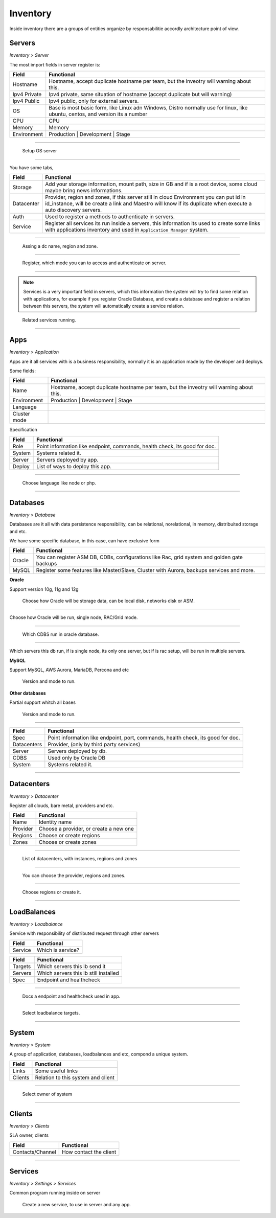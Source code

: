 Inventory
=========

Inside inventory there are a groups of entities organize by responsabilitie accordly architecture point of view.


Servers
-------
`Inventory > Server`

The most import fields in server register is:

============ =============================================================================================================================
Field        Functional 
============ ============================================================================================================================= 
Hostname     Hostname, accept duplicate hostname per team, but the inveotry will warning about this.
Ipv4 Private Ipv4 private, same situation of hostname (accept duplicate but will warning) 
Ipv4 Public  Ipv4 public, only for external servers.
OS           Base is most basic form, like Linux adn Windows, Distro normally use for linux, like ubuntu, centos, and version its a number
CPU          CPU
Memory       Memory
Environment  Production | Development | Stage
============ =============================================================================================================================

------------

.. figure:: ../../_static/screen/sv_os.png

    Setup OS server

------------

You have some tabs,

============ ======================================================================================================================================================================================================== 
Field        Functional 
============ ======================================================================================================================================================================================================== 
Storage      Add your storage information, mount path, size in GB and if is a root device, some cloud maybe bring news informations.
Datacenter   Provider, region and zones, if this server still in cloud Environment you can put id in id_instance, will be create a link and Maestro will know if its duplicate when execute a auto discovery servers.
Auth         Used to register a methods to authenticate in servers.
Service      Register all services its run inside a servers, this information its used to create some links with applications inventory and used in ``Application Manager`` system.
============ ======================================================================================================================================================================================================== 

------------

.. figure:: ../../_static/screen/sv_ddc.png

    Assing a dc name, region and zone.

------------

.. figure:: ../../_static/screen/sv_auth.png

    Register, which mode you can to access and authenticate on server.   

------------

.. Note::

    Services is a very important field in servers, which this information the system will try to find some relation with applications, for example if you register Oracle Database, and create a database and register a relation between this servers, the system will automatically create a service relation.


.. figure:: ../../_static/screen/sv_service.png

    Related services running.

------------

Apps
----
`Inventory > Application`

Apps are it all services with is a business responsibility, normally it is an application made by the developer and deploys.

Some fields:

============ =============================================================================================================================
Field        Functional 
============ ============================================================================================================================= 
Name         Hostname, accept duplicate hostname per team, but the inveotry will warning about this.
Environment  Production | Development | Stage
Language
Cluster mode
============ =============================================================================================================================


Specification

============ ======================================================================================================================================================================================================== 
Field        Functional 
============ ======================================================================================================================================================================================================== 
Role         Point information like endpoint, commands, health check, its good for doc.
System       Systems related it.
Server       Servers deployed by app.
Deploy       List of ways to deploy this app.
============ ======================================================================================================================================================================================================== 

------------

.. figure:: ../../_static/screen/app_language.png

    Choose language like node or php.

------------

Databases
---------
`Inventory > Database`

Databases are it all with data persistence responsibility, can be relational, norelational, in memory, distribuited storage and etc.

We have some specific database, in this case, can have exclusive form

============ ======================================================================================================================================================================================================== 
Field        Functional 
============ ======================================================================================================================================================================================================== 
Oracle       You can register ASM DB, CDBs, configurations like Rac, grid system and golden gate backups
MySQL        Register some features like Master/Slave, Cluster with Aurora, backups services and more.
============ ======================================================================================================================================================================================================== 

**Oracle**

Support version 10g, 11g and 12g

.. figure:: ../../_static/screen/db_oracle_types.png

    Choose how Oracle will be storage data, can be local disk, networks disk or ASM.

------------

.. figure:: ../../_static/screen/db_oracle_cluster.png

Choose how Oracle will be run, single node, RAC/Grid mode.

------------

.. figure:: ../../_static/screen/db_oracle_cbds.png

    Which CDBS run in oracle database.

------------

.. figure:: ../../_static/screen/db_oracle_server.png

Which servers this db run, if is single node, its only one server, but if is rac setup, will be run in multiple servers.

**MySQL**

Support MySQL, AWS Aurora, MariaDB, Percona and etc

.. figure:: ../../_static/screen/db_mysql_type.png

    Version and mode to run.


**Other databases**

Partial support whitch all bases

.. figure:: ../../_static/screen/db_other_type.png

    Version and mode to run.

------------

============ ======================================================================================================================================================================================================== 
Field        Functional 
============ ======================================================================================================================================================================================================== 
Spec         Point information like endpoint, port, commands, health check, its good for doc.
Datacenters  Provider, (only by third party services)
Server       Servers deployed by db.
CDBS         Used only by Oracle DB
System       Systems related it.      
============ ======================================================================================================================================================================================================== 

------------

Datacenters
-----------
`Inventory > Datacenter`

Register all clouds, bare metal, providers and etc.

============ ======================================================================================================================================================================================================== 
Field        Functional 
============ ======================================================================================================================================================================================================== 
Name         Identity name
Provider     Choose a provider, or create a new one
Regions      Choose or create regions
Zones        Choose or create zones
============ ======================================================================================================================================================================================================== 

------------

.. figure:: ../../_static/screen/dc.png

    List of datacenters, with instances, regiions and zones

------------

.. figure:: ../../_static/screen/dc_regions.png

    You can choose the provider, regions and zones.

------------

.. figure:: ../../_static/screen/dc_regions2.png

    Choose regions or create it.

------------

LoadBalances
------------
`Inventory > Loadbalance`

Service with responsibility of distributed request through other servers

============ ======================================================================================================================================================================================================== 
Field        Functional 
============ ======================================================================================================================================================================================================== 
Service      Which is service?
============ ======================================================================================================================================================================================================== 

============ ======================================================================================================================================================================================================== 
Field        Functional 
============ ======================================================================================================================================================================================================== 
Targets      Which servers this lb send it
Servers      Which servers this lb still installed
Spec         Endpoint and healthcheck
============ ======================================================================================================================================================================================================== 

------------

.. figure:: ../../_static/screen/lb_spec.png

    Docs a endpoint and healthcheck used in app.

------------

.. figure:: ../../_static/screen/lb_targets.png

    Select loadbalance targets.

------------

System
------
`Inventory > System`

A group of application, databases, loadbalances and etc, compond a unique system.

============ ======================================================================================================================================================================================================== 
Field        Functional 
============ ======================================================================================================================================================================================================== 
Links        Some useful links
Clients      Relation to this system and client
============ ======================================================================================================================================================================================================== 

------------

.. figure:: ../../_static/screen/sys_clients.png

    Select owner of system

------------

Clients
-------
`Inventory > Clients`

SLA owner, clients

================= ======================================================================================================================================================================================================== 
Field             Functional 
================= ======================================================================================================================================================================================================== 
Contacts/Channel  How contact the client
================= ======================================================================================================================================================================================================== 

------------

Services
--------
`Inventory > Settings > Services`

Common program running inside on server 

.. figure:: ../../_static/screen/service_reg.png

    Create a new service, to use in server and any app.